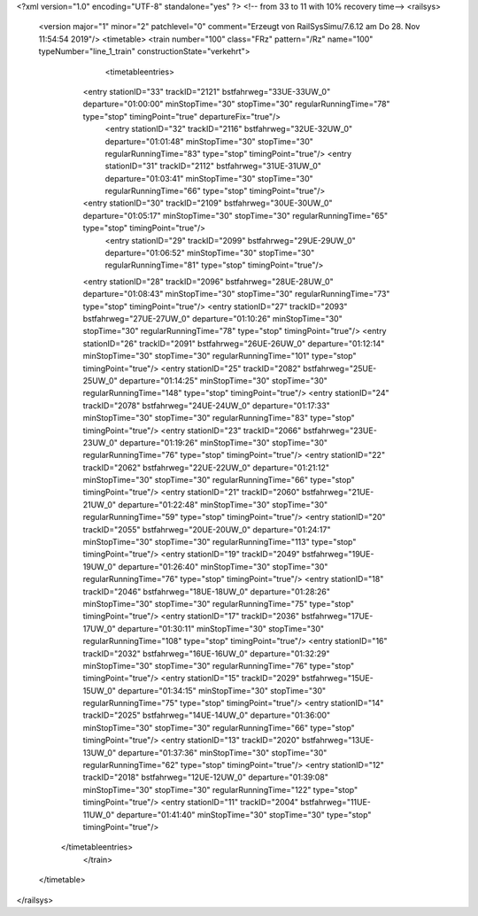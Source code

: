 <?xml version="1.0" encoding="UTF-8" standalone="yes" ?>
<!-- from 33 to 11 with 10% recovery time-->
<railsys>
	<version major="1" minor="2" patchlevel="0" comment="Erzeugt von RailSys\Simu/7.6.12 am Do 28. Nov 11:54:54 2019"/>
	<timetable>
        <train number="100" class="FRz" pattern="/Rz" name="100" typeNumber="line_1_train" constructionState="verkehrt">
			<timetableentries>
                <entry stationID="33" trackID="2121" bstfahrweg="33UE-33UW_0" departure="01:00:00" minStopTime="30" stopTime="30" regularRunningTime="78" type="stop" timingPoint="true" departureFix="true"/>
				<entry stationID="32" trackID="2116" bstfahrweg="32UE-32UW_0" departure="01:01:48" minStopTime="30" stopTime="30" regularRunningTime="83" type="stop" timingPoint="true"/>
				<entry stationID="31" trackID="2112" bstfahrweg="31UE-31UW_0" departure="01:03:41" minStopTime="30" stopTime="30" regularRunningTime="66" type="stop" timingPoint="true"/>
                <entry stationID="30" trackID="2109" bstfahrweg="30UE-30UW_0" departure="01:05:17" minStopTime="30" stopTime="30" regularRunningTime="65" type="stop" timingPoint="true"/>
			    <entry stationID="29" trackID="2099" bstfahrweg="29UE-29UW_0" departure="01:06:52" minStopTime="30" stopTime="30" regularRunningTime="81" type="stop" timingPoint="true"/>
                <entry stationID="28" trackID="2096" bstfahrweg="28UE-28UW_0" departure="01:08:43" minStopTime="30" stopTime="30" regularRunningTime="73" type="stop" timingPoint="true"/>
                <entry stationID="27" trackID="2093" bstfahrweg="27UE-27UW_0" departure="01:10:26" minStopTime="30" stopTime="30" regularRunningTime="78" type="stop" timingPoint="true"/>
                <entry stationID="26" trackID="2091" bstfahrweg="26UE-26UW_0" departure="01:12:14" minStopTime="30" stopTime="30" regularRunningTime="101" type="stop" timingPoint="true"/>
                <entry stationID="25" trackID="2082" bstfahrweg="25UE-25UW_0" departure="01:14:25" minStopTime="30" stopTime="30" regularRunningTime="148" type="stop" timingPoint="true"/>
                <entry stationID="24" trackID="2078" bstfahrweg="24UE-24UW_0" departure="01:17:33" minStopTime="30" stopTime="30" regularRunningTime="83" type="stop" timingPoint="true"/>
                <entry stationID="23" trackID="2066" bstfahrweg="23UE-23UW_0" departure="01:19:26" minStopTime="30" stopTime="30" regularRunningTime="76" type="stop" timingPoint="true"/>
                <entry stationID="22" trackID="2062" bstfahrweg="22UE-22UW_0" departure="01:21:12" minStopTime="30" stopTime="30" regularRunningTime="66" type="stop" timingPoint="true"/>
                <entry stationID="21" trackID="2060" bstfahrweg="21UE-21UW_0" departure="01:22:48" minStopTime="30" stopTime="30" regularRunningTime="59" type="stop" timingPoint="true"/>
                <entry stationID="20" trackID="2055" bstfahrweg="20UE-20UW_0" departure="01:24:17" minStopTime="30" stopTime="30" regularRunningTime="113" type="stop" timingPoint="true"/>
                <entry stationID="19" trackID="2049" bstfahrweg="19UE-19UW_0" departure="01:26:40" minStopTime="30" stopTime="30" regularRunningTime="76" type="stop" timingPoint="true"/>
                <entry stationID="18" trackID="2046" bstfahrweg="18UE-18UW_0" departure="01:28:26" minStopTime="30" stopTime="30" regularRunningTime="75" type="stop" timingPoint="true"/>
                <entry stationID="17" trackID="2036" bstfahrweg="17UE-17UW_0" departure="01:30:11" minStopTime="30" stopTime="30" regularRunningTime="108" type="stop" timingPoint="true"/>
                <entry stationID="16" trackID="2032" bstfahrweg="16UE-16UW_0" departure="01:32:29" minStopTime="30" stopTime="30" regularRunningTime="76" type="stop" timingPoint="true"/>
                <entry stationID="15" trackID="2029" bstfahrweg="15UE-15UW_0" departure="01:34:15" minStopTime="30" stopTime="30" regularRunningTime="75" type="stop" timingPoint="true"/>
                <entry stationID="14" trackID="2025" bstfahrweg="14UE-14UW_0" departure="01:36:00" minStopTime="30" stopTime="30" regularRunningTime="66" type="stop" timingPoint="true"/>
                <entry stationID="13" trackID="2020" bstfahrweg="13UE-13UW_0" departure="01:37:36" minStopTime="30" stopTime="30" regularRunningTime="62" type="stop" timingPoint="true"/>
                <entry stationID="12" trackID="2018" bstfahrweg="12UE-12UW_0" departure="01:39:08" minStopTime="30" stopTime="30" regularRunningTime="122" type="stop" timingPoint="true"/>
                <entry stationID="11" trackID="2004" bstfahrweg="11UE-11UW_0" departure="01:41:40" minStopTime="30" stopTime="30" type="stop" timingPoint="true"/>            
            </timetableentries>
		</train>
	</timetable>
</railsys>
